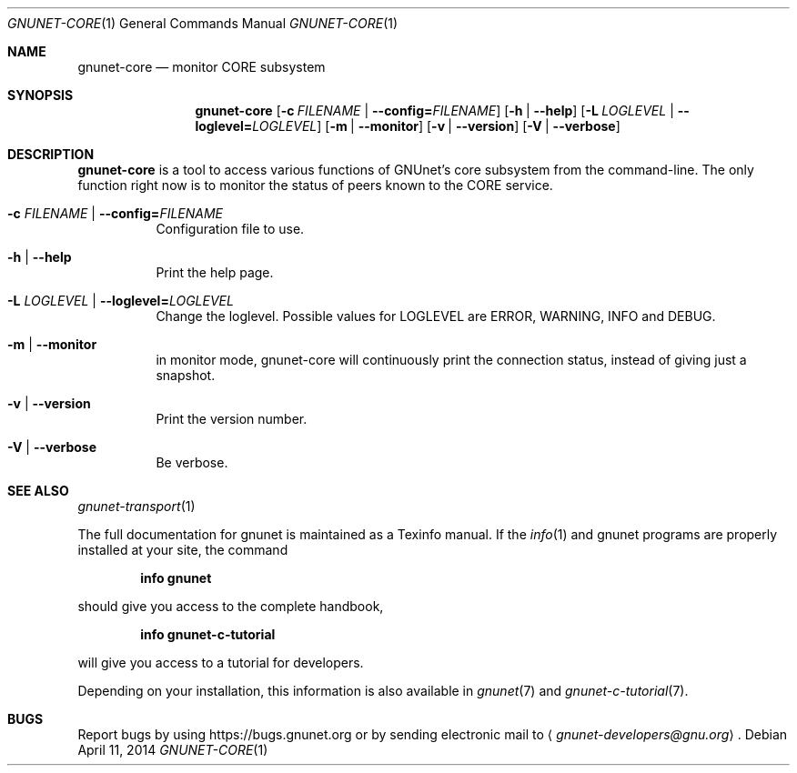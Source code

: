 .Dd April 11, 2014
.Dt GNUNET-CORE 1
.Os
.Sh NAME
.Nm gnunet-core
.Nd
monitor CORE subsystem
.Sh SYNOPSIS
.Nm
.Op Fl c Ar FILENAME | Fl \-config= Ns Ar FILENAME
.Op Fl h | \-help
.Op Fl L Ar LOGLEVEL | Fl \-loglevel= Ns Ar LOGLEVEL
.Op Fl m | \-monitor
.Op Fl v | \-version
.Op Fl V | \-verbose
.Sh DESCRIPTION
.Nm
is a tool to access various functions of GNUnet's core subsystem from the command-line.
The only function right now is to monitor the status of peers known to the CORE service.
.Bl -tag -width Ds
.It Fl c Ar FILENAME | Fl \-config= Ns Ar FILENAME
Configuration file to use.
.It Fl h | \-help
Print the help page.
.It Fl L Ar LOGLEVEL | Fl \-loglevel= Ns Ar LOGLEVEL
Change the loglevel.
Possible values for LOGLEVEL are ERROR, WARNING, INFO and DEBUG.
.It Fl m | \-monitor
in monitor mode, gnunet-core will continuously print the connection status, instead of giving just a snapshot.
.It Fl v | \-version
Print the version number.
.It Fl V | \-verbose
Be verbose.
.El
.\".Sh EXAMPLES
.Sh SEE ALSO
.Xr gnunet-transport 1
.sp
The full documentation for gnunet is maintained as a Texinfo manual.
If the
.Xr info 1
and gnunet programs are properly installed at your site, the command
.Pp
.Dl info gnunet
.Pp
should give you access to the complete handbook,
.Pp
.Dl info gnunet-c-tutorial
.Pp
will give you access to a tutorial for developers.
.sp
Depending on your installation, this information is also available in
.Xr gnunet 7 and
.Xr gnunet-c-tutorial 7 .
.\".Sh HISTORY
.\".Sh AUTHORS
.Sh BUGS
Report bugs by using
.Lk https://bugs.gnunet.org
or by sending electronic mail to
.Aq Mt gnunet-developers@gnu.org .
